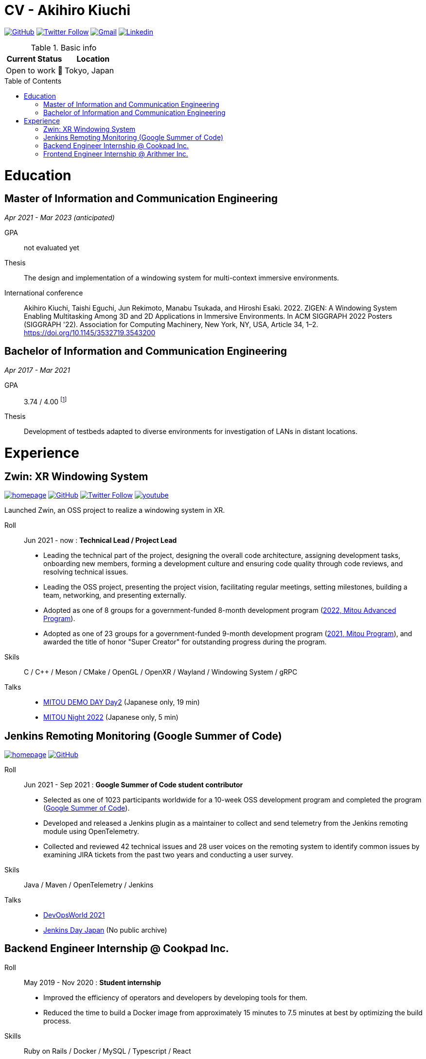 = CV - Akihiro Kiuchi
:toc: macro

https://github.com/Aki-7[image:https://img.shields.io/badge/-Aki--7-eee?logo=github&style=for-the-badge&logoColor=333[GitHub]]
https://twitter.com/akihiro_kiuchi[image:https://img.shields.io/badge/-@akihiro__kiuchi-eee?logo=twitter&style=for-the-badge[Twitter Follow]]
mailto:aki.develop8128@gmail.com[image:https://img.shields.io/badge/-aki.develop8128-eee?logo=gmail&style=for-the-badge[Gmail]]
https://www.linkedin.com/in/akihiro-kiuchi-b6872b220/[image:https://img.shields.io/badge/-akihiro_kiuchi-eee?logo=linkedin&style=for-the-badge&logoColor=0077b5[Linkedin]]

[cols="1,1", options="header"]
.Basic info
|===
|Current Status
|Location

|Open to work 🤝
|Tokyo, Japan
|===

toc::[]

= Education

== Master of Information and Communication Engineering
_Apr 2021 - Mar 2023 (anticipated)_

GPA:: not evaluated yet

Thesis:: The design and implementation of a windowing system for multi-context immersive environments.

International conference::
Akihiro Kiuchi, Taishi Eguchi, Jun Rekimoto, Manabu Tsukada, and Hiroshi Esaki. 2022. ZIGEN: A Windowing System Enabling Multitasking Among 3D and 2D Applications in Immersive Environments. In ACM SIGGRAPH 2022 Posters (SIGGRAPH '22). Association for Computing Machinery, New York, NY, USA, Article 34, 1–2. https://doi.org/10.1145/3532719.3543200

== Bachelor of Information and Communication Engineering
_Apr 2017 - Mar 2021_

GPA:: 3.74 / 4.00
footnote:[Calculated according to https://www.fulbright.jp/eng/index.html[Fulbright Japan] criteria, as my university does not provide an official GPA]

Thesis::
Development of testbeds adapted to diverse environments for investigation of LANs in distant locations.

= Experience

== Zwin: XR Windowing System

https://www.zwin.dev[image:https://img.shields.io/badge/-🔗 website-eee?logo=link&style=for-the-badge[homepage]]
https://github.com/zwin-project[image:https://img.shields.io/badge/-zwin--project-eee?logo=github&style=for-the-badge&logoColor=333[GitHub]]
https://twitter.com/zwin_project[image:https://img.shields.io/badge/-@zwin__project-eee?logo=twitter&style=for-the-badge[Twitter Follow]]
https://www.youtube.com/@zwin_project[image:https://img.shields.io/badge/-Youtube-eee?logo=youtube&style=for-the-badge&logoColor=ff0000[youtube]]

Launched Zwin, an OSS project to realize a windowing system in XR.

Roll:: Jun 2021 - now : *Technical Lead / Project Lead*

* Leading the technical part of the project, designing the overall code architecture, assigning development tasks, onboarding new members, forming a development culture and ensuring code quality through code reviews, and resolving technical issues.
* Leading the OSS project, presenting the project vision, facilitating regular meetings, setting milestones, building a team, networking, and presenting externally.
* Adopted as one of 8 groups for a government-funded 8-month development program
(https://www.ipa.go.jp/jinzai/advanced/2022/gaiyou_hn-1.html[2022, Mitou Advanced Program]).
* Adopted as one of 23 groups for a government-funded 9-month development program
(https://www.ipa.go.jp/jinzai/mitou/2021/gaiyou_sd-2.html[2021, Mitou Program]),
and awarded the title of honor "Super Creator" for outstanding progress during the program.

Skils:: C / C++ / Meson / CMake / OpenGL / OpenXR / Wayland / Windowing System / gRPC

Talks::
* https://youtu.be/g_MvbwKp8Uk[MITOU DEMO DAY Day2] (Japanese only, 19 min)
* https://www.youtube.com/live/ygleFityMWs?feature=share&t=1060[MITOU Night 2022] (Japanese only, 5 min)

== Jenkins Remoting Monitoring (Google Summer of Code)

https://www.jenkins.io/projects/gsoc/2021/projects/remoting-monitoring[image:https://img.shields.io/badge/-🔗 website-eee?logo=link&style=for-the-badge[homepage]]
https://github.com/jenkinsci/remoting-opentelemetry-plugin[image:https://img.shields.io/badge/-GitHub-eee?logo=github&style=for-the-badge&logoColor=333[GitHub]]

Roll:: Jun 2021 - Sep 2021 : *Google Summer of Code student contributor*

* Selected as one of 1023 participants worldwide for a 10-week OSS development program and completed the program (https://summerofcode.withgoogle.com/[Google Summer of Code]).
* Developed and released a Jenkins plugin as a maintainer to collect and send telemetry from the Jenkins remoting module using OpenTelemetry.
* Collected and reviewed 42 technical issues and 28 user voices on the remoting system to identify common issues by examining JIRA tickets from the past two years and conducting a user survey.

Skils:: Java / Maven / OpenTelemetry / Jenkins

Talks::
* https://www.cloudbees.com/videos/jenkins-remoting-monitoring-with-opentelemetry[DevOpsWorld 2021]
* https://cloudbees.techmatrix.jp/jenkins-day-japan2021[Jenkins Day Japan] (No public archive)

== Backend Engineer Internship @ Cookpad Inc.

Roll:: May 2019 - Nov 2020 : *Student internship*

* Improved the efficiency of operators and developers by developing tools for them.
* Reduced the time to build a Docker image from approximately 15 minutes to 7.5 minutes at best by optimizing the build process.

Skills:: Ruby on Rails / Docker / MySQL / Typescript / React

== Frontend Engineer Internship @ Arithmer Inc.

Roll:: May 2019 - Nov 2020 : *Part-time developer*

* Introduced React to the company and held a study session.

Skills:: Vanilla JS / Typescript / React
